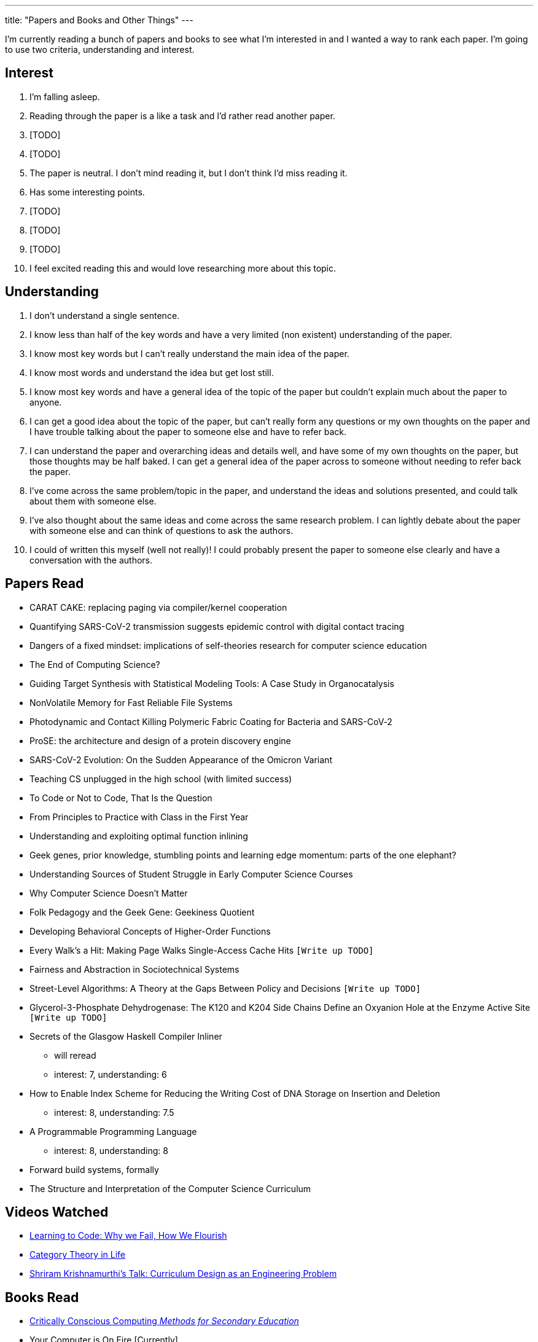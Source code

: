 ---
title: "Papers and Books and Other Things"
---

I'm currently reading a bunch of papers and books to see what I'm interested in and I wanted a way to rank each paper. I'm going to use two criteria, understanding and interest. 

== Interest
1. I'm falling asleep.
2. Reading through the paper is a like a task and I'd rather read another paper.
3. [TODO]
4. [TODO]
5. The paper is neutral. I don't mind reading it, but I don't think I'd miss reading it.
6. Has some interesting points.
7. [TODO]
8. [TODO]
9. [TODO]
10. I feel excited reading this and would love researching more about this topic.

== Understanding
1. I don't understand a single sentence.
2. I know less than half of the key words and have a very limited (non existent) understanding of the paper.
3. I know most key words but I can't really understand the main idea of the paper.
4. I know most words and understand the idea but get lost still.
5. I know most key words and have a general idea of the topic of the paper but couldn't explain much about the paper to anyone.
6. I can get a good idea about the topic of the paper, but can't really form any questions or my own thoughts on the paper and I have trouble talking about the paper to someone else and have to refer back. 
7. I can understand the paper and overarching ideas and details well, and have some of my own thoughts on the paper, but those thoughts may be half baked. I can get a general idea of the paper across to someone without needing to refer back the paper.
8. I've come across the same problem/topic in the paper, and understand the ideas and solutions presented, and could talk about them with someone else.
9. I've also thought about the same ideas and come across the same research problem. I can lightly debate about the paper with someone else and can think of questions to ask the authors.
10. I could of written this myself (well not really)! I could probably present the paper to someone else clearly and have a conversation with the authors.

== Papers Read
* CARAT CAKE: replacing paging via compiler/kernel cooperation
* Quantifying SARS-CoV-2 transmission suggests epidemic control with digital contact tracing 
* Dangers of a fixed mindset: implications of self-theories research for computer science education
* The End of Computing Science?
* Guiding Target Synthesis with Statistical Modeling Tools: A Case Study in Organocatalysis
* NonVolatile Memory for Fast Reliable File Systems
* Photodynamic and Contact Killing Polymeric Fabric Coating for Bacteria and SARS-CoV‑2
* ProSE: the architecture and design of a protein discovery engine
* SARS-CoV-2 Evolution: On the Sudden Appearance of the Omicron Variant
* Teaching CS unplugged in the high school (with limited success)
* To Code or Not to Code, That Is the Question
* From Principles to Practice with Class in the First Year
* Understanding and exploiting optimal function inlining
* Geek genes, prior knowledge, stumbling points and learning edge momentum: parts of the one elephant?
* Understanding Sources of Student Struggle in Early Computer Science Courses
* Why Computer Science Doesn't Matter
* Folk Pedagogy and the Geek Gene: Geekiness Quotient
* Developing Behavioral Concepts of Higher-Order Functions
* Every Walk’s a Hit: Making Page Walks Single-Access Cache Hits `[Write up TODO]`
* Fairness and Abstraction in Sociotechnical Systems
* Street-Level Algorithms: A Theory at the Gaps Between Policy and Decisions `[Write up TODO]`
* Glycerol-3-Phosphate Dehydrogenase: The K120 and K204 Side Chains Define an Oxyanion Hole at the Enzyme Active Site `[Write up TODO]`
* Secrets of the Glasgow Haskell Compiler Inliner
** will reread 
** interest: 7, understanding: 6
* How to Enable Index Scheme for Reducing the Writing Cost of DNA Storage on Insertion and Deletion
** interest: 8, understanding: 7.5
* A Programmable Programming Language
** interest: 8, understanding: 8
* Forward build systems, formally
* The Structure and Interpretation of the Computer Science Curriculum


== Videos Watched
* https://www.youtube.com/watch?v=mkzHIhKaUX4[Learning to Code: Why we Fail, How We Flourish]
* https://www.youtube.com/watch?v=ho7oagHeqNc[Category Theory in Life]
* https://www.janestreet.com/tech-talks/curriculumn-design/[Shriram Krishnamurthi's Talk: Curriculum Design as an Engineering Problem]

== Books Read
* https://criticallyconsciouscomputing.org/[Critically Conscious Computing _Methods for Secondary Education_]
* Your Computer is On Fire [Currently]
* Programmed Inequality [Currently]
* Design Justice [Currently]

== Dissertations
* http://www.diva-portal.org/smash/record.jsf?pid=diva2%3A837505&dswid=3179[Feminist Technoscience Strategies]

